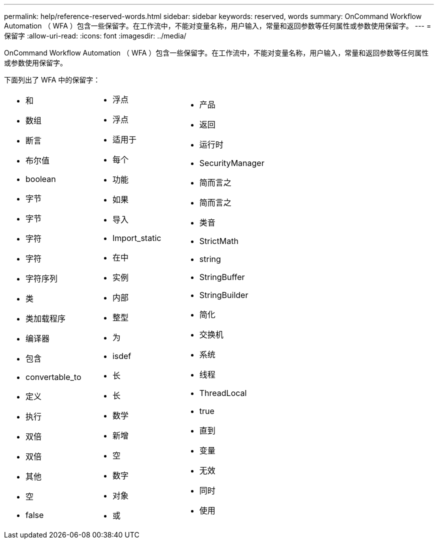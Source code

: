 ---
permalink: help/reference-reserved-words.html 
sidebar: sidebar 
keywords: reserved, words 
summary: OnCommand Workflow Automation （ WFA ）包含一些保留字。在工作流中，不能对变量名称，用户输入，常量和返回参数等任何属性或参数使用保留字。 
---
= 保留字
:allow-uri-read: 
:icons: font
:imagesdir: ../media/


[role="lead"]
OnCommand Workflow Automation （ WFA ）包含一些保留字。在工作流中，不能对变量名称，用户输入，常量和返回参数等任何属性或参数使用保留字。

下面列出了 WFA 中的保留字：

[cols="3*"]
|===


 a| 
* 和
* 数组
* 断言
* 布尔值
* boolean
* 字节
* 字节
* 字符
* 字符
* 字符序列
* 类
* 类加载程序
* 编译器
* 包含
* convertable_to
* 定义
* 执行
* 双倍
* 双倍
* 其他
* 空
* false

 a| 
* 浮点
* 浮点
* 适用于
* 每个
* 功能
* 如果
* 导入
* Import_static
* 在中
* 实例
* 内部
* 整型
* 为
* isdef
* 长
* 长
* 数学
* 新增
* 空
* 数字
* 对象
* 或

 a| 
* 产品
* 返回
* 运行时
* SecurityManager
* 简而言之
* 简而言之
* 类音
* StrictMath
* string
* StringBuffer
* StringBuilder
* 简化
* 交换机
* 系统
* 线程
* ThreadLocal
* true
* 直到
* 变量
* 无效
* 同时
* 使用


|===